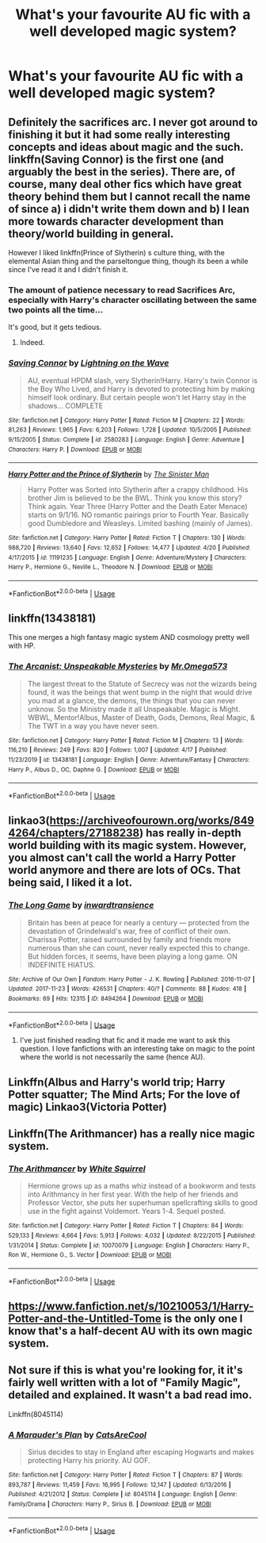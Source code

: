 #+TITLE: What's your favourite AU fic with a well developed magic system?

* What's your favourite AU fic with a well developed magic system?
:PROPERTIES:
:Author: randomthrowasay0101
:Score: 13
:DateUnix: 1589185706.0
:DateShort: 2020-May-11
:FlairText: Discussion
:END:

** Definitely the sacrifices arc. I never got around to finishing it but it had some really interesting concepts and ideas about magic and the such. linkffn(Saving Connor) is the first one (and arguably the best in the series). There are, of course, many deal other fics which have great theory behind them but I cannot recall the name of since a) i didn't write them down and b) I lean more towards character development than theory/world building in general.

However I liked linkffn(Prince of Slytherin) s culture thing, with the elemental Asian thing and the parseltongue thing, though its been a while since I've read it and I didn't finish it.
:PROPERTIES:
:Author: browtfiwasboredokai
:Score: 8
:DateUnix: 1589186195.0
:DateShort: 2020-May-11
:END:

*** The amount of patience necessary to read Sacrifices Arc, especially with Harry's character oscillating between the same two points all the time...

It's good, but it gets tedious.
:PROPERTIES:
:Score: 6
:DateUnix: 1589212797.0
:DateShort: 2020-May-11
:END:

**** Indeed.
:PROPERTIES:
:Author: browtfiwasboredokai
:Score: 2
:DateUnix: 1589216510.0
:DateShort: 2020-May-11
:END:


*** [[https://www.fanfiction.net/s/2580283/1/][*/Saving Connor/*]] by [[https://www.fanfiction.net/u/895946/Lightning-on-the-Wave][/Lightning on the Wave/]]

#+begin_quote
  AU, eventual HPDM slash, very Slytherin!Harry. Harry's twin Connor is the Boy Who Lived, and Harry is devoted to protecting him by making himself look ordinary. But certain people won't let Harry stay in the shadows... COMPLETE
#+end_quote

^{/Site/:} ^{fanfiction.net} ^{*|*} ^{/Category/:} ^{Harry} ^{Potter} ^{*|*} ^{/Rated/:} ^{Fiction} ^{M} ^{*|*} ^{/Chapters/:} ^{22} ^{*|*} ^{/Words/:} ^{81,263} ^{*|*} ^{/Reviews/:} ^{1,965} ^{*|*} ^{/Favs/:} ^{6,203} ^{*|*} ^{/Follows/:} ^{1,728} ^{*|*} ^{/Updated/:} ^{10/5/2005} ^{*|*} ^{/Published/:} ^{9/15/2005} ^{*|*} ^{/Status/:} ^{Complete} ^{*|*} ^{/id/:} ^{2580283} ^{*|*} ^{/Language/:} ^{English} ^{*|*} ^{/Genre/:} ^{Adventure} ^{*|*} ^{/Characters/:} ^{Harry} ^{P.} ^{*|*} ^{/Download/:} ^{[[http://www.ff2ebook.com/old/ffn-bot/index.php?id=2580283&source=ff&filetype=epub][EPUB]]} ^{or} ^{[[http://www.ff2ebook.com/old/ffn-bot/index.php?id=2580283&source=ff&filetype=mobi][MOBI]]}

--------------

[[https://www.fanfiction.net/s/11191235/1/][*/Harry Potter and the Prince of Slytherin/*]] by [[https://www.fanfiction.net/u/4788805/The-Sinister-Man][/The Sinister Man/]]

#+begin_quote
  Harry Potter was Sorted into Slytherin after a crappy childhood. His brother Jim is believed to be the BWL. Think you know this story? Think again. Year Three (Harry Potter and the Death Eater Menace) starts on 9/1/16. NO romantic pairings prior to Fourth Year. Basically good Dumbledore and Weasleys. Limited bashing (mainly of James).
#+end_quote

^{/Site/:} ^{fanfiction.net} ^{*|*} ^{/Category/:} ^{Harry} ^{Potter} ^{*|*} ^{/Rated/:} ^{Fiction} ^{T} ^{*|*} ^{/Chapters/:} ^{130} ^{*|*} ^{/Words/:} ^{988,720} ^{*|*} ^{/Reviews/:} ^{13,640} ^{*|*} ^{/Favs/:} ^{12,652} ^{*|*} ^{/Follows/:} ^{14,477} ^{*|*} ^{/Updated/:} ^{4/20} ^{*|*} ^{/Published/:} ^{4/17/2015} ^{*|*} ^{/id/:} ^{11191235} ^{*|*} ^{/Language/:} ^{English} ^{*|*} ^{/Genre/:} ^{Adventure/Mystery} ^{*|*} ^{/Characters/:} ^{Harry} ^{P.,} ^{Hermione} ^{G.,} ^{Neville} ^{L.,} ^{Theodore} ^{N.} ^{*|*} ^{/Download/:} ^{[[http://www.ff2ebook.com/old/ffn-bot/index.php?id=11191235&source=ff&filetype=epub][EPUB]]} ^{or} ^{[[http://www.ff2ebook.com/old/ffn-bot/index.php?id=11191235&source=ff&filetype=mobi][MOBI]]}

--------------

*FanfictionBot*^{2.0.0-beta} | [[https://github.com/tusing/reddit-ffn-bot/wiki/Usage][Usage]]
:PROPERTIES:
:Author: FanfictionBot
:Score: 3
:DateUnix: 1589186206.0
:DateShort: 2020-May-11
:END:


** linkffn(13438181)

This one merges a high fantasy magic system AND cosmology pretty well with HP.
:PROPERTIES:
:Author: Kellar21
:Score: 5
:DateUnix: 1589203742.0
:DateShort: 2020-May-11
:END:

*** [[https://www.fanfiction.net/s/13438181/1/][*/The Arcanist: Unspeakable Mysteries/*]] by [[https://www.fanfiction.net/u/1935467/Mr-Omega573][/Mr.Omega573/]]

#+begin_quote
  The largest threat to the Statute of Secrecy was not the wizards being found, it was the beings that went bump in the night that would drive you mad at a glance, the demons, the things that you can never unknow. So the Ministry made it all Unspeakable. Magic is Might. WBWL, Mentor!Albus, Master of Death, Gods, Demons, Real Magic, & The TWT in a way you have never seen.
#+end_quote

^{/Site/:} ^{fanfiction.net} ^{*|*} ^{/Category/:} ^{Harry} ^{Potter} ^{*|*} ^{/Rated/:} ^{Fiction} ^{M} ^{*|*} ^{/Chapters/:} ^{13} ^{*|*} ^{/Words/:} ^{116,210} ^{*|*} ^{/Reviews/:} ^{249} ^{*|*} ^{/Favs/:} ^{820} ^{*|*} ^{/Follows/:} ^{1,007} ^{*|*} ^{/Updated/:} ^{4/17} ^{*|*} ^{/Published/:} ^{11/23/2019} ^{*|*} ^{/id/:} ^{13438181} ^{*|*} ^{/Language/:} ^{English} ^{*|*} ^{/Genre/:} ^{Adventure/Fantasy} ^{*|*} ^{/Characters/:} ^{Harry} ^{P.,} ^{Albus} ^{D.,} ^{OC,} ^{Daphne} ^{G.} ^{*|*} ^{/Download/:} ^{[[http://www.ff2ebook.com/old/ffn-bot/index.php?id=13438181&source=ff&filetype=epub][EPUB]]} ^{or} ^{[[http://www.ff2ebook.com/old/ffn-bot/index.php?id=13438181&source=ff&filetype=mobi][MOBI]]}

--------------

*FanfictionBot*^{2.0.0-beta} | [[https://github.com/tusing/reddit-ffn-bot/wiki/Usage][Usage]]
:PROPERTIES:
:Author: FanfictionBot
:Score: 2
:DateUnix: 1589203811.0
:DateShort: 2020-May-11
:END:


** linkao3([[https://archiveofourown.org/works/8494264/chapters/27188238]]) has really in-depth world building with its magic system. However, you almost can't call the world a Harry Potter world anymore and there are lots of OCs. That being said, I liked it a lot.
:PROPERTIES:
:Author: MuirgenEmrys
:Score: 2
:DateUnix: 1589199112.0
:DateShort: 2020-May-11
:END:

*** [[https://archiveofourown.org/works/8494264][*/The Long Game/*]] by [[https://www.archiveofourown.org/users/inwardtransience/pseuds/inwardtransience][/inwardtransience/]]

#+begin_quote
  Britain has been at peace for nearly a century --- protected from the devastation of Grindelwald's war, free of conflict of their own. Charissa Potter, raised surrounded by family and friends more numerous than she can count, never really expected this to change. But hidden forces, it seems, have been playing a long game. ON INDEFINITE HIATUS.
#+end_quote

^{/Site/:} ^{Archive} ^{of} ^{Our} ^{Own} ^{*|*} ^{/Fandom/:} ^{Harry} ^{Potter} ^{-} ^{J.} ^{K.} ^{Rowling} ^{*|*} ^{/Published/:} ^{2016-11-07} ^{*|*} ^{/Updated/:} ^{2017-11-23} ^{*|*} ^{/Words/:} ^{426531} ^{*|*} ^{/Chapters/:} ^{40/?} ^{*|*} ^{/Comments/:} ^{88} ^{*|*} ^{/Kudos/:} ^{418} ^{*|*} ^{/Bookmarks/:} ^{69} ^{*|*} ^{/Hits/:} ^{12315} ^{*|*} ^{/ID/:} ^{8494264} ^{*|*} ^{/Download/:} ^{[[https://archiveofourown.org/downloads/8494264/The%20Long%20Game.epub?updated_at=1511463947][EPUB]]} ^{or} ^{[[https://archiveofourown.org/downloads/8494264/The%20Long%20Game.mobi?updated_at=1511463947][MOBI]]}

--------------

*FanfictionBot*^{2.0.0-beta} | [[https://github.com/tusing/reddit-ffn-bot/wiki/Usage][Usage]]
:PROPERTIES:
:Author: FanfictionBot
:Score: 1
:DateUnix: 1589199122.0
:DateShort: 2020-May-11
:END:

**** I've just finished reading that fic and it made me want to ask this question. I love fanfictions with an interesting take on magic to the point where the world is not necessarily the same (hence AU).
:PROPERTIES:
:Author: randomthrowasay0101
:Score: 1
:DateUnix: 1589199617.0
:DateShort: 2020-May-11
:END:


** Linkffn(Albus and Harry's world trip; Harry Potter squatter; The Mind Arts; For the love of magic) Linkao3(Victoria Potter)
:PROPERTIES:
:Author: JOKERRule
:Score: 2
:DateUnix: 1589294700.0
:DateShort: 2020-May-12
:END:


** Linkffn(The Arithmancer) has a really nice magic system.
:PROPERTIES:
:Author: 15_Redstones
:Score: 3
:DateUnix: 1589201230.0
:DateShort: 2020-May-11
:END:

*** [[https://www.fanfiction.net/s/10070079/1/][*/The Arithmancer/*]] by [[https://www.fanfiction.net/u/5339762/White-Squirrel][/White Squirrel/]]

#+begin_quote
  Hermione grows up as a maths whiz instead of a bookworm and tests into Arithmancy in her first year. With the help of her friends and Professor Vector, she puts her superhuman spellcrafting skills to good use in the fight against Voldemort. Years 1-4. Sequel posted.
#+end_quote

^{/Site/:} ^{fanfiction.net} ^{*|*} ^{/Category/:} ^{Harry} ^{Potter} ^{*|*} ^{/Rated/:} ^{Fiction} ^{T} ^{*|*} ^{/Chapters/:} ^{84} ^{*|*} ^{/Words/:} ^{529,133} ^{*|*} ^{/Reviews/:} ^{4,664} ^{*|*} ^{/Favs/:} ^{5,913} ^{*|*} ^{/Follows/:} ^{4,032} ^{*|*} ^{/Updated/:} ^{8/22/2015} ^{*|*} ^{/Published/:} ^{1/31/2014} ^{*|*} ^{/Status/:} ^{Complete} ^{*|*} ^{/id/:} ^{10070079} ^{*|*} ^{/Language/:} ^{English} ^{*|*} ^{/Characters/:} ^{Harry} ^{P.,} ^{Ron} ^{W.,} ^{Hermione} ^{G.,} ^{S.} ^{Vector} ^{*|*} ^{/Download/:} ^{[[http://www.ff2ebook.com/old/ffn-bot/index.php?id=10070079&source=ff&filetype=epub][EPUB]]} ^{or} ^{[[http://www.ff2ebook.com/old/ffn-bot/index.php?id=10070079&source=ff&filetype=mobi][MOBI]]}

--------------

*FanfictionBot*^{2.0.0-beta} | [[https://github.com/tusing/reddit-ffn-bot/wiki/Usage][Usage]]
:PROPERTIES:
:Author: FanfictionBot
:Score: 1
:DateUnix: 1589201247.0
:DateShort: 2020-May-11
:END:


** [[https://www.fanfiction.net/s/10210053/1/Harry-Potter-and-the-Untitled-Tome]] is the only one I know that's a half-decent AU with its own magic system.
:PROPERTIES:
:Author: Impossible-Poetry
:Score: 1
:DateUnix: 1589230955.0
:DateShort: 2020-May-12
:END:


** Not sure if this is what you're looking for, it it's fairly well written with a lot of "Family Magic", detailed and explained. It wasn't a bad read imo.

Linkffn(8045114)
:PROPERTIES:
:Author: hatecriminal
:Score: 1
:DateUnix: 1589274504.0
:DateShort: 2020-May-12
:END:

*** [[https://www.fanfiction.net/s/8045114/1/][*/A Marauder's Plan/*]] by [[https://www.fanfiction.net/u/3926884/CatsAreCool][/CatsAreCool/]]

#+begin_quote
  Sirius decides to stay in England after escaping Hogwarts and makes protecting Harry his priority. AU GOF.
#+end_quote

^{/Site/:} ^{fanfiction.net} ^{*|*} ^{/Category/:} ^{Harry} ^{Potter} ^{*|*} ^{/Rated/:} ^{Fiction} ^{T} ^{*|*} ^{/Chapters/:} ^{87} ^{*|*} ^{/Words/:} ^{893,787} ^{*|*} ^{/Reviews/:} ^{11,459} ^{*|*} ^{/Favs/:} ^{16,995} ^{*|*} ^{/Follows/:} ^{12,147} ^{*|*} ^{/Updated/:} ^{6/13/2016} ^{*|*} ^{/Published/:} ^{4/21/2012} ^{*|*} ^{/Status/:} ^{Complete} ^{*|*} ^{/id/:} ^{8045114} ^{*|*} ^{/Language/:} ^{English} ^{*|*} ^{/Genre/:} ^{Family/Drama} ^{*|*} ^{/Characters/:} ^{Harry} ^{P.,} ^{Sirius} ^{B.} ^{*|*} ^{/Download/:} ^{[[http://www.ff2ebook.com/old/ffn-bot/index.php?id=8045114&source=ff&filetype=epub][EPUB]]} ^{or} ^{[[http://www.ff2ebook.com/old/ffn-bot/index.php?id=8045114&source=ff&filetype=mobi][MOBI]]}

--------------

*FanfictionBot*^{2.0.0-beta} | [[https://github.com/tusing/reddit-ffn-bot/wiki/Usage][Usage]]
:PROPERTIES:
:Author: FanfictionBot
:Score: 1
:DateUnix: 1589274524.0
:DateShort: 2020-May-12
:END:
